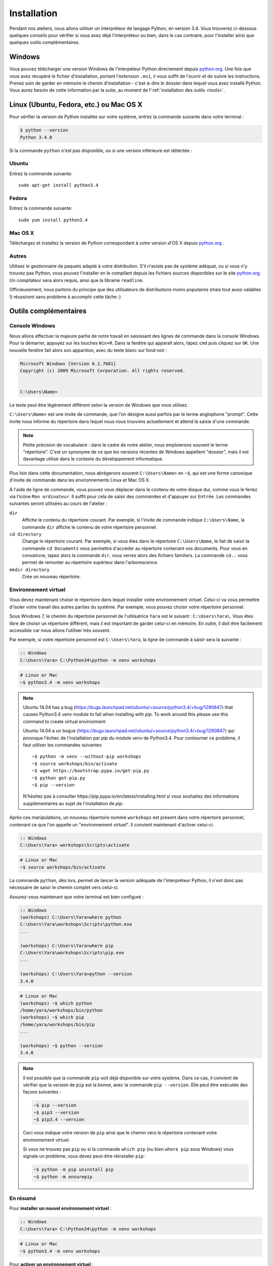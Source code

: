 ============
Installation
============

Pendant nos ateliers, nous allons utiliser un interpréteur de langage Python, en version 3.4. Vous trouverez ci-dessous quelques conseils pour vérifier si vous avez déjà l'interpréteur ou bien, dans le cas contraire, pour l'installer ainsi que quelques outils complémentaires.

Windows
=======

Vous pouvez télécharger une version Windows de l'interpéteur Python directement depuis `python.org`_.
Une fois que vous avez récupéré le fichier d'installation, portant l'extension ``.msi``, il vous suffit de l'ouvrir et de suivre les instructions.
Prenez soin de garder en mémoire le chemin d'installation - c'est-à-dire le dossier dans lequel vous avez installé Python. Vous aurez besoin de cette information par la suite, au moment de l':ref:`installation des outils <tools>`.


Linux (Ubuntu, Fedora, etc.) ou Mac OS X
========================================

Pour vérifier la version de Python installée sur votre système, entrez la commande suivante dans votre terminal :

.. code-block:: sh

    $ python --version
    Python 3.4.0

Si la commande ``python`` n'est pas disponible, ou si une version inférieure est détectée :

Ubuntu
------

Entrez la commande suivante::

    sudo apt-get install python3.4

Fedora
------

Entrez la commande suivante::

    sudo yum install python3.4

Mac OS X
--------

Téléchargez et installez la version de Python correspondant à votre version d'OS X depuis `python.org`_ .

Autres
------

Utilisez le gestionnaire de paquets adapté à votre distribution. S'il n'existe pas de système adéquat, ou si vous n'y trouvez pas Python, vous pouvez l'installer en le compilant depuis les fichiers sources disponibles sur le site `python.org`_. Un compilateur sera alors requis, ainsi que la librairie ``readline``.

Officieusement, nous partons du principe que des utilisateurs de distributions moins populaires (mais tout aussi valables !) réussiront sans problème à accomplir cette tâche :)


.. _tools:

Outils complémentaires
======================

Console Windows
---------------

Nous allons effectuer la majeure partie de notre travail en saisissant des lignes de commande dans la console Windows.
Pour la démarrer, appuyez sur les touches ``Win+R``. Dans la fenêtre qui apparaît alors, tapez ``cmd`` puis cliquez sur ``OK``. Une nouvelle fenêtre fait alors son apparition, avec du texte blanc sur fond noir :

.. code-block:: bat

    Microsoft Windows [Version 6.1.7601]
    Copyright (c) 2009 Microsoft Corporation. All rights reserved.


    C:\Users\Name>

Le texte peut être légèrement différent selon la version de Windows que vous utilisez.

``C:\Users\Name>`` est une invite de commande, que l'on désigne aussi parfois par le terme anglophone "prompt". Cette invite nous informe du répertoire dans lequel nous nous trouvons actuellement et attend la saisie d'une commande.

.. note::

    Petite précision de vocabulaire : dans le cadre de notre atelier, nous emploierons souvent le terme "répertoire". C'est un synonyme de ce que les versions récentes de Windows appellent "dossier", mais il est davantage utilisé dans le contexte du développement informatique.

Plus loin dans cette documentation, nous abrègerons souvent ``C:\Users\Name>`` en ``~$``, qui est une forme canonique d'invite de commande dans les environnements Linux et Mac OS X.

À l'aide de ligne de commande, vous pouvez vous déplacer dans le contenu de votre disque dur, comme vous le feriez via l'icône ``Mon ordinateur``. Il suffit pour cela de saisir des commandes et d'appuyer sur ``Entrée``.
Les commandes suivantes seront utilisées au cours de l'atelier :

``dir``
    Affiche le contenu du répertoire courant. Par exemple, si l'invite de commande indique ``C:\Users\Name``, la commande ``dir`` affiche le contenu de votre répertoire personnel.

``cd directory``
    Change le répertoire courant. Par exemple, si vous êtes dans le répertoire ``C:\Users\Name``, le fait de saisir la commande ``cd Documents`` vous permettra d'accéder au répertoire contenant vos documents. Pour vous en convaincre, tapez alors la commande ``dir``, vous verrez alors des fichiers familiers.
    La commande ``cd..`` vous permet de remonter au répertoire supérieur dans l'arborescence.

``mkdir directory``
    Crée un nouveau répertoire.


Environnement virtuel
---------------------

Vous devez maintenant choisir le répertoire dans lequel installer votre environnement virtuel. Celui-ci va vous permettre d'isoler votre travail des autres parties du système. Par exemple, vous pouvez choisir votre répertoire personnel.

Sous Windows 7, le chemin du répertoire personnel de l'utilisatrice ``Yara`` est le suivant :
``C:\Users\Yara\``. Vous êtes libre de choisir un répertoire différent, mais il est important de garder celui-ci en mémoire. En outre, il doit être facilement accessible car nous allons l'utiliser très souvent. 

Par exemple, si votre répertoire personnel est ``C:\Users\Yara``, la ligne de commande à saisir sera la suivante :

.. code-block:: bat

    :: Windows
    C:\Users\Yara> C:\Python34\python -m venv workshops

.. code-block:: sh

    # Linux or Mac
    ~$ python3.4 -m venv workshops

.. note::
    Ubuntu 14.04 has a bug (https://bugs.launchpad.net/ubuntu/+source/python3.4/+bug/1290847) that causes Python3.4 `venv` module to fail when installing with `pip`.
    To work around this please use this command to create virtual environment::

    Ubuntu 14.04 a un bogue (https://bugs.launchpad.net/ubuntu/+source/python3.4/+bug/1290847) qui provoque l'échec de l'installation par `pip` du module `venv` de Python3.4. Pour contourner ce problème, il faut utiliser les commandes suivantes ::

        ~$ python -m venv --without-pip workshops
        ~$ source workshops/bin/activate
        ~$ wget https://bootstrap.pypa.io/get-pip.py
        ~$ python get-pip.py
        ~$ pip --version

    N'hésitez pas à consulter _`https://pip.pypa.io/en/latest/installing.html` si vous souhaitez des informations supplémentaires au sujet de l'installation de `pip`.

Après ces manipulations, un nouveau répertoire nommé ``workshops`` est présent dans votre répertoire personnel, contenant ce que l'on appelle un "environnement virtuel". Il convient maintenant d'activer celui-ci.

.. code-block:: bat

    :: Windows
    C:\Users\Yara> workshops\Scripts\activate

.. code-block:: sh

    # Linux or Mac
    ~$ source workshops/bin/activate

La commande ``python``, dès lors, permet de lancer la version adéquate de l'interpréteur Python, il n'est donc pas nécessaire de saisir le chemin complet vers celui-ci.

Assurez-vous maintenant que votre terminal est bien configuré :

.. code-block:: bat

    :: Windows
    (workshops) C:\Users\Yara>where python
    C:\Users\Yara\workshops\Scripts\python.exe
    ...

    (workshops) C:\Users\Yara>where pip
    C:\Users\Yara\workshops\Scripts\pip.exe
    ...

    (workshops) C:\Users\Yara>python --version
    3.4.0

.. code-block:: sh

    # Linux or Mac
    (workshops) ~$ which python
    /home/yara/workshops/bin/python
    (workshops) ~$ which pip
    /home/yara/workshops/bin/pip
    ...

    (workshops) ~$ python --version
    3.4.0


.. _python.org: http://python.org/download/releases/3.4.0/

.. note::
    Il est possible que la commande ``pip`` soit déjà disponible sur votre système. Dans ce cas, il convient de vérifier que la version de ``pip`` est la bonne, avec la commande ``pip --version``. Elle peut être exécutée des façons suivantes :

    .. code-block:: sh

        ~$ pip --version
        ~$ pip3 --version
        ~$ pip3.4 --version

    Ceci vous indique votre version de ``pip`` ainsi que le chemin vers le répertoire contenant votre environnement virtuel.

    Si vous ne trouvez pas ``pip`` ou si la commande ``which pip`` (ou bien ``where pip`` sous Windows) vous signale un problème, vous devez peut-être réinstaller ``pip`` :

    .. code-block:: sh

        ~$ python -m pip uninstall pip
        ~$ python -m ensurepip


En résumé
---------

Pour **installer un nouvel environnement virtuel** :

.. code-block:: bat

    :: Windows
    C:\Users\Yara> C:\Python34\python -m venv workshops

.. code-block:: sh

    # Linux or Mac
    ~$ python3.4 -m venv workshops

Pour **activer un environnement virtuel** :

.. code-block:: bat

    :: Windows
    C:\Users\Yara> workshops\Scripts\activate

.. code-block:: sh

    # Linux or Mac
    ~$ source workshops/bin/activate

Pour **vérifier la version de Python** :

.. code-block:: sh

    (workshops) ~$ python --version
    3.4.0


IPython
-------

Si vous le souhaitez, vous pouvez installer le logiciel ``IPython``, qui améliore l'aspect et le confort d'utilisation de l'interpréteur Python. Pour cela, saisissez la commande suivante une fois votre environnement virtuel activé :

.. code-block:: sh

    (workshops) ~$ pip install ipython
